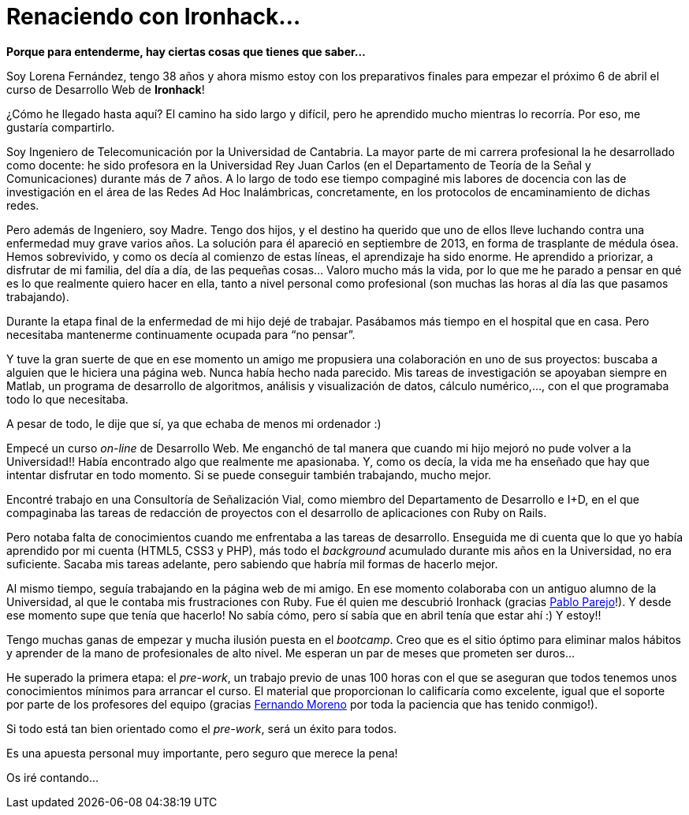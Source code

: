 = Renaciendo con Ironhack...


:published_at: 2015-04-04
:hp-image: post1_collage.jpg

*Porque para entenderme, hay ciertas cosas que tienes que saber…*

Soy Lorena Fernández, tengo 38 años y ahora mismo estoy con los preparativos finales para empezar el próximo 6 de abril el curso de Desarrollo Web de *Ironhack*!

¿Cómo he llegado hasta aquí? El camino ha sido largo y difícil, pero he aprendido mucho mientras lo recorría. Por eso, me gustaría compartirlo.

Soy Ingeniero de Telecomunicación por la Universidad de Cantabria. La mayor parte de mi carrera profesional la he desarrollado como docente: he sido profesora en la Universidad Rey Juan Carlos (en el Departamento de Teoría de la Señal y Comunicaciones) durante más de 7 años. A lo largo de todo ese tiempo compaginé mis labores de docencia con las de investigación en el área de las Redes Ad Hoc Inalámbricas, concretamente, en los protocolos de encaminamiento de dichas redes.

Pero además de Ingeniero, soy Madre. Tengo dos hijos, y el destino ha querido que uno de ellos lleve luchando contra una enfermedad muy grave varios años. La solución para él apareció en septiembre de 2013, en forma de trasplante de médula ósea. Hemos sobrevivido, y como os decía al comienzo de estas líneas, el aprendizaje ha sido enorme. He aprendido a priorizar, a disfrutar  de mi familia, del día a día, de las pequeñas cosas… Valoro mucho más la vida, por lo que me he parado a pensar en qué es lo que realmente quiero hacer en ella, tanto a nivel personal como profesional (son muchas las horas al día las que pasamos trabajando).

Durante la etapa final de la enfermedad de mi hijo dejé de trabajar. Pasábamos más tiempo en el hospital que en casa. Pero necesitaba mantenerme continuamente ocupada para “no pensar”.

Y tuve la gran suerte de que en ese momento un amigo me propusiera una colaboración en uno de sus proyectos: buscaba a alguien que le hiciera una página web. Nunca había hecho nada parecido. Mis tareas de investigación se apoyaban siempre en Matlab, un programa de desarrollo de algoritmos, análisis y visualización de datos, cálculo numérico,…, con el que programaba todo lo que necesitaba. 

A pesar de todo, le dije que sí, ya que echaba de menos mi ordenador :) 

Empecé un curso _on-line_ de Desarrollo Web. Me enganchó de tal manera que cuando mi hijo mejoró no pude volver a la Universidad!! Había encontrado algo que realmente me apasionaba. Y, como os decía, la vida me ha enseñado que hay que intentar disfrutar en todo momento. Si se puede conseguir también trabajando, mucho mejor.

Encontré trabajo en una Consultoría de Señalización Vial, como miembro del Departamento de Desarrollo e I+D, en el que compaginaba las tareas de redacción de proyectos con el desarrollo de aplicaciones con Ruby on Rails.

Pero notaba falta de conocimientos cuando me enfrentaba a las tareas de desarrollo. Enseguida me di cuenta que lo que yo había aprendido por mi cuenta (HTML5, CSS3 y PHP), más todo el _background_ acumulado durante mis años en la Universidad, no era suficiente. Sacaba mis tareas adelante, pero sabiendo que habría mil formas de hacerlo mejor.

Al mismo tiempo, seguía trabajando en la página web de mi amigo. En ese momento colaboraba con un antiguo alumno de la Universidad, al que le contaba mis frustraciones con Ruby. Fue él quien me descubrió Ironhack (gracias https://www.linkedin.com/in/pabloparejo[Pablo Parejo]!). Y desde ese momento supe que tenía que hacerlo! No sabía cómo, pero sí sabía que en abril tenía que estar ahí :) Y estoy!!


Tengo muchas ganas de empezar y mucha ilusión puesta en el _bootcamp_. Creo que es el sitio óptimo para eliminar malos hábitos y aprender de la mano de profesionales de alto nivel. Me esperan un par de meses que prometen ser duros…

He superado la primera etapa: el _pre-work_, un trabajo previo de unas 100 horas con el que se aseguran que todos tenemos unos conocimientos mínimos para arrancar el curso. El material que proporcionan lo calificaría como excelente, igual que el soporte por parte de los profesores del equipo (gracias https://www.linkedin.com/profile/view?id=95077086&authType=NAME_SEARCH&authToken=5v2P&locale=es_ES&srchid=2128970501429399918152&srchindex=3&srchtotal=555&trk=vsrp_people_res_name&trkInfo=VSRPsearchId%3A2128970501429399918152%2CVSRPtargetId%3A95077086%2CVSRPcmpt%3Aprimary%2CVSRPnm%3Atrue[Fernando Moreno] por toda la paciencia que has tenido conmigo!).

Si todo está tan bien orientado como el _pre-work_, será un éxito para todos.

Es una apuesta personal muy importante, pero seguro que merece la pena!

Os iré contando…
